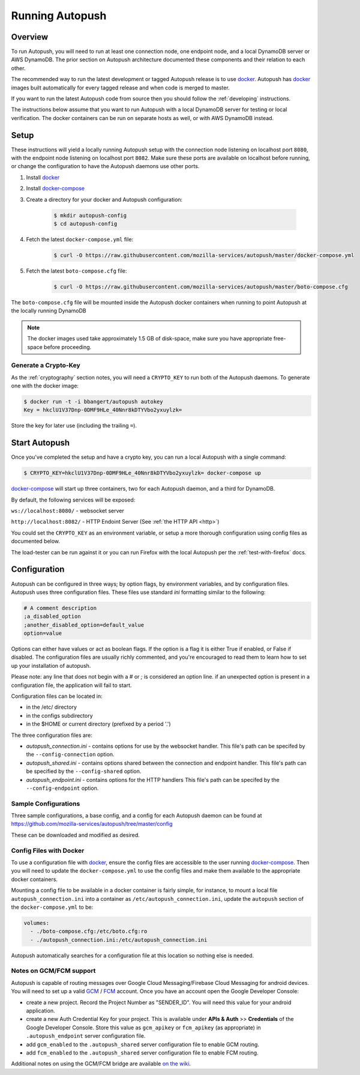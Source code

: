 .. _running:

================
Running Autopush
================

Overview
========

To run Autopush, you will need to run at least one connection node, one endpoint
node, and a local DynamoDB server or AWS DynamoDB. The prior section on
Autopush architecture documented these components and their relation to each
other.

The recommended way to run the latest development or tagged Autopush release is
to use `docker`_. Autopush has `docker`_ images built automatically for every
tagged release and when code is merged to master.

If you want to run the latest Autopush code from source then you should follow
the :ref:`developing` instructions.

The instructions below assume that you want to run Autopush with a local
DynamoDB server for testing or local verification. The docker containers can
be run on separate hosts as well, or with AWS DynamoDB instead.

Setup
=====

These instructions will yield a locally running Autopush setup with the
connection node listening on localhost port ``8080``, with the endpoint node
listening on localhost port ``8082``. Make sure these ports are available on
localhost before running, or change the configuration to have the Autopush
daemons use other ports.

1. Install `docker`_
2. Install `docker-compose`_
3. Create a directory for your docker and Autopush configuration:

    .. code-block:: bash

        $ mkdir autopush-config
        $ cd autopush-config

4. Fetch the latest ``docker-compose.yml`` file:

    .. code-block:: bash

        $ curl -O https://raw.githubusercontent.com/mozilla-services/autopush/master/docker-compose.yml

5. Fetch the latest ``boto-compose.cfg`` file:

    .. code-block:: bash

        $ curl -O https://raw.githubusercontent.com/mozilla-services/autopush/master/boto-compose.cfg

The ``boto-compose.cfg`` file will be mounted inside the Autopush docker
containers when running to point Autopush at the locally running DynamoDB

.. note::

    The docker images used take approximately 1.5 GB of disk-space, make sure
    you have appropriate free-space before proceeding.

Generate a Crypto-Key
---------------------

As the :ref:`cryptography` section notes, you will need a ``CRYPTO_KEY`` to
run both of the Autopush daemons. To generate one with the docker image:

.. code-block:: bash

    $ docker run -t -i bbangert/autopush autokey
    Key = hkclU1V37Dnp-0DMF9HLe_40Nnr8kDTYVbo2yxuylzk=

Store the key for later use (including the trailing ``=``).

Start Autopush
==============

Once you've completed the setup and have a crypto key, you can run a local
Autopush with a single command:

.. code-block:: bash

    $ CRYPTO_KEY=hkclU1V37Dnp-0DMF9HLe_40Nnr8kDTYVbo2yxuylzk= docker-compose up

`docker-compose`_ will start up three containers, two for each Autopush daemon,
and a third for DynamoDB.

By default, the following services will be exposed:

``ws://localhost:8080/`` - websocket server

``http://localhost:8082/`` - HTTP Endoint Server (See :ref:`the HTTP API <http>`)

You could set the ``CRYPTO_KEY`` as an environment variable, or setup a more
thorough configuration using config files as documented below.

The load-tester can be run against it or you can run Firefox with the
local Autopush per the :ref:`test-with-firefox` docs.

Configuration
=============

Autopush can be configured in three ways; by option flags, by environment variables,
and by configuration files. Autopush uses three configuration files. These files use
standard `ini` formatting similar to the following:

.. code-block:: cfg

   # A comment description
   ;a_disabled_option
   ;another_disabled_option=default_value
   option=value

Options can either have values or act as boolean flags. If the option is a flag
it is either True if enabled, or False if disabled. The configuration files are
usually richly commented, and you're encouraged to read them to learn how to
set up your installation of autopush.

Please note: any line that does not begin with a `#` or `;` is considered an option
line. if an unexpected option is present in a configuration file, the application
will fail to start.

Configuration files can be located in:

* in the /etc/ directory

* in the configs subdirectory

* in the $HOME or current directory (prefixed by a period '.')

The three configuration files are:

* *autopush_connection.ini* - contains options for use by the websocket handler.
  This file's path can be specifed by the ``--config-connection`` option.

* *autopush_shared.ini* - contains options shared between the connection and
  endpoint handler. This file's path can be specified by the ``--config-shared``
  option.

* *autopush_endpoint.ini* - contains options for the HTTP handlers This file's
  path can be specifed by the ``--config-endpoint`` option.

Sample Configurations
---------------------

Three sample configurations, a base config, and a config for each Autopush
daemon can be found at https://github.com/mozilla-services/autopush/tree/master/config

These can be downloaded and modified as desired.

Config Files with Docker
------------------------

To use a configuration file with `docker`_, ensure the config files are
accessible to the user running `docker-compose`_. Then you will need to update
the ``docker-compose.yml`` to use the config files and make them available to
the appropriate docker containers.

Mounting a config file to be available in a docker container is fairly simple,
for instance, to mount a local file ``autopush_connection.ini`` into a container
as ``/etc/autopush_connection.ini``, update the ``autopush`` section of the
``docker-compose.yml`` to be:

.. code-block:: yaml

    volumes:
      - ./boto-compose.cfg:/etc/boto.cfg:ro
      - ./autopush_connection.ini:/etc/autopush_connection.ini

Autopush automatically searches for a configuration file at this location so
nothing else is needed.

Notes on GCM/FCM support
------------------------

Autopush is capable of routing messages over Google Cloud Messaging/Firebase
Cloud Messaging for android devices. You will need to set up a valid `GCM`_ /
`FCM`_ account. Once you have an account open the Google Developer Console:

* create a new project. Record the Project Number as "SENDER_ID". You will need
  this value for your android application.

* create a new Auth Credential Key for your project. This is available under
  **APIs & Auth** >> **Credentials** of the Google Developer Console. Store
  this value as ``gcm_apikey`` or ``fcm_apikey`` (as appropriate) in
  ``.autopush_endpoint`` server configuration file.

* add ``gcm_enabled`` to the ``.autopush_shared`` server configuration file to
  enable GCM routing.

* add ``fcm_enabled`` to the ``.autopush_shared`` server configuration file to
  enable FCM routing.

Additional notes on using the GCM/FCM bridge are available `on the wiki`_.

.. _`docker`: https://www.docker.com/
.. _`docker-compose`: https://docs.docker.com/compose/
.. _`GCM`: http://developer.android.com/google/gcm/index.html
.. _`FCM`: https://firebase.google.com/docs/cloud-messaging/
.. _`on the wiki`: https://github.com/mozilla-services/autopush/wiki/Bridging-Via-GCM
